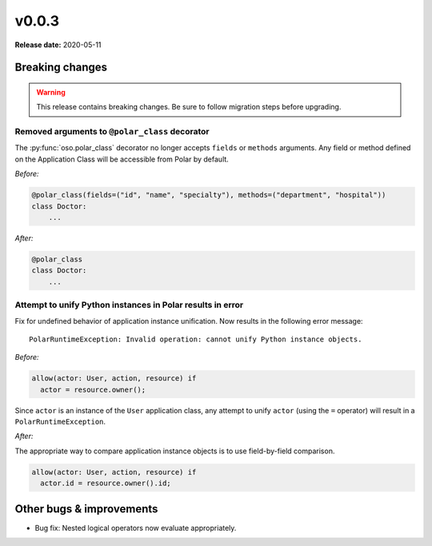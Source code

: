 ======
v0.0.3
======

**Release date:** 2020-05-11

Breaking changes
================

.. warning:: This release contains breaking changes. Be sure
   to follow migration steps before upgrading.

Removed arguments to ``@polar_class`` decorator
-----------------------------------------------

The :py:func:`oso.polar_class` decorator no longer accepts ``fields`` or
``methods`` arguments. Any field or method defined on the Application Class will be accessible
from Polar by default.

*Before:*

.. code-block::

  @polar_class(fields=("id", "name", "specialty"), methods=("department", "hospital"))
  class Doctor:
      ...

*After:*

.. code-block::

  @polar_class
  class Doctor:
      ...

Attempt to unify Python instances in Polar results in error
----------------------------------------------------------
Fix for undefined behavior of application instance unification.
Now results in the following error message::

    PolarRuntimeException: Invalid operation: cannot unify Python instance objects.

*Before:*

.. code-block:: polar

  allow(actor: User, action, resource) if
    actor = resource.owner();

Since ``actor`` is an instance of the ``User`` application class, any attempt to unify ``actor`` (using the ``=`` operator)
will result in a ``PolarRuntimeException``.

*After:*

The appropriate way to compare application instance objects is to use field-by-field comparison.

.. code-block:: polar

  allow(actor: User, action, resource) if
    actor.id = resource.owner().id;


Other bugs & improvements
=========================

- Bug fix: Nested logical operators now evaluate appropriately.
